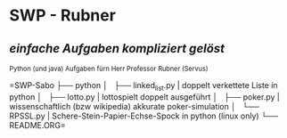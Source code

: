 * SWP - Rubner
** /einfache Aufgaben kompliziert gelöst/
_{Python (und java) Aufgaben fürn Herr Professor Rubner (Servus)}

=SWP-Sabo
├── python
│   ├── linked_list.py	| doppelt verkettete Liste in python
│   ├── lotto.py	| lottospielt doppelt ausgeführt
│   ├── poker.py	| wissenschaftlich (bzw wikipedia) akkurate poker-simulation
│   └── RPSSL.py	| Schere-Stein-Papier-Echse-Spock in python (linux only)
└── README.ORG=

